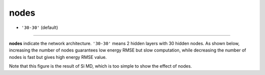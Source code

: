 =====
nodes
=====

- ``'30-30'`` (default)

----

**nodes** indicate the network architecture. ``'30-30'`` means 2 hidden layers with 30 hidden nodes. As shown below, increasing the number of nodes guarantees low energy RMSE but slow computation, while decreasing the number of nodes is fast but gives high energy RMSE value.

.. image:: /inputs/input.yaml/neural_network/nodes.png
   :width: 500

Note that this figure is the result of Si MD, which is too simple to show the effect of nodes.
